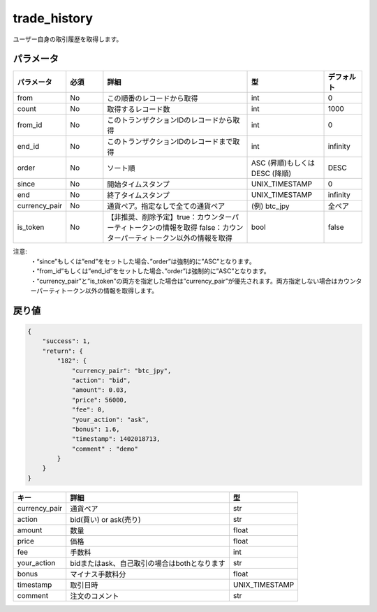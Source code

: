 =============================
trade_history
=============================


ユーザー自身の取引履歴を取得します。

パラメータ
==============
.. csv-table::
   :header: "パラメータ", "必須", "詳細", "型", "デフォルト"
   :widths: 5, 5, 20, 10, 5

   "from", "No", "この順番のレコードから取得", "int", "0"
   "count", "No", "取得するレコード数", "int", "1000"
   "from_id", "No", "このトランザクションIDのレコードから取得", "int", "0"
   "end_id", "No", "このトランザクションIDのレコードまで取得", "int", "infinity"
   "order", "No", "ソート順", "ASC (昇順)もしくは DESC (降順)", "DESC"
   "since", "No", "開始タイムスタンプ", "UNIX_TIMESTAMP", "0"
   "end", "No", "終了タイムスタンプ", "UNIX_TIMESTAMP", "infinity"
   "currency_pair", "No", "通貨ペア。指定なしで全ての通貨ペア", "(例) btc_jpy", "全ペア"
   "is_token", "No", "【非推奨、削除予定】true：カウンターパーティトークンの情報を取得 false：カウンターパーティトークン以外の情報を取得", "bool", "false"


注意:
  | ・“since”もしくは”end”をセットした場合、”order”は強制的に”ASC”となります。
  | ・“from_id”もしくは”end_id”をセットした場合、”order”は強制的に”ASC”となります。
  | ・“currency_pair”と”is_token”の両方を指定した場合は”currency_pair”が優先されます。両方指定しない場合はカウンターパーティトークン以外の情報を取得します。


戻り値
==============
.. code-block:: python

    {
        "success": 1,
        "return": {
            "182": {
                "currency_pair": "btc_jpy",
                "action": "bid",
                "amount": 0.03,
                "price": 56000,
                "fee": 0,
                "your_action": "ask",
                "bonus": 1.6,
                "timestamp": 1402018713,
                "comment" : "demo"
            }
        }
    }

.. csv-table::
   :header: "キー", "詳細", "型"

   "currency_pair", "通貨ペア", "str"
   "action", "bid(買い) or ask(売り)", "str"
   "amount", "数量", "float"
   "price", "価格", "float"
   "fee", "手数料", "int"
   "your_action", "bidまたはask、自己取引の場合はbothとなります", "str"
   "bonus", "マイナス手数料分", "float"
   "timestamp", "取引日時", "UNIX_TIMESTAMP"
   "comment", "注文のコメント", "str"
